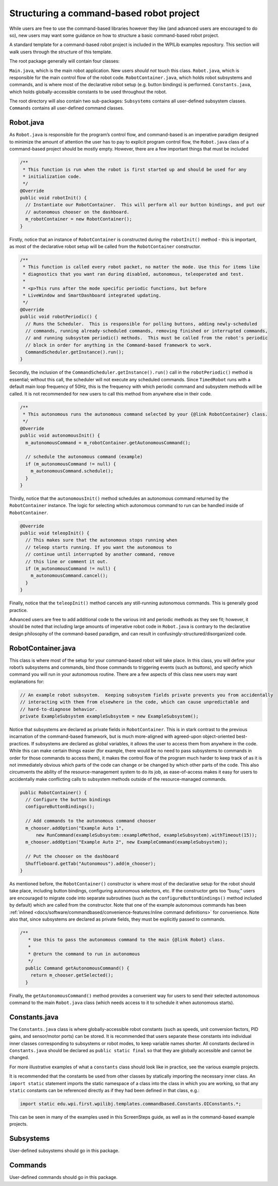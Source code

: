 Structuring a command-based robot project
=========================================

While users are free to use the command-based libraries however they
like (and advanced users are encouraged to do so), new users may want
some guidance on how to structure a basic command-based robot project.

.. todo:: Link below to example after merge.

A standard template for a command-based robot project is included in the
WPILib examples repository. This section will walk users
through the structure of this template.

The root package generally will contain four classes:

``Main.java``, which is the main robot application. New users *should
not* touch this class. ``Robot.java``, which is responsible for the main
control flow of the robot code. ``RobotContainer.java``, which holds
robot subsystems and commands, and is where most of the declarative
robot setup (e.g. button bindings) is performed. ``Constants.java``,
which holds globally-accessible constants to be used throughout the
robot.

The root directory will also contain two sub-packages: ``Subsystems``
contains all user-defined subsystem classes. ``Commands`` contains all
user-defined command classes.

Robot.java
----------

As ``Robot.java`` is responsible for the program’s control flow, and
command-based is an imperative paradigm designed to minimize the amount
of attention the user has to pay to explicit program control flow, the
``Robot.java`` class of a command-based project should be mostly empty.
However, there are a few important things that must be included

.. todo:: Link to class on github after merge

.. code-block:: java

     /**
      * This function is run when the robot is first started up and should be used for any
      * initialization code.
      */
     @Override
     public void robotInit() {
       // Instantiate our RobotContainer.  This will perform all our button bindings, and put our
       // autonomous chooser on the dashboard.
       m_robotContainer = new RobotContainer();
     }

Firstly, notice that an instance of ``RobotContainer`` is constructed
during the ``robotInit()`` method - this is important, as most of the
declarative robot setup will be called from the ``RobotContainer``
constructor.

.. code-block:: java

     /**
      * This function is called every robot packet, no matter the mode. Use this for items like
      * diagnostics that you want ran during disabled, autonomous, teleoperated and test.
      *
      * <p>This runs after the mode specific periodic functions, but before
      * LiveWindow and SmartDashboard integrated updating.
      */
     @Override
     public void robotPeriodic() {
       // Runs the Scheduler.  This is responsible for polling buttons, adding newly-scheduled
       // commands, running already-scheduled commands, removing finished or interrupted commands,
       // and running subsystem periodic() methods.  This must be called from the robot's periodic
       // block in order for anything in the Command-based framework to work.
       CommandScheduler.getInstance().run();
     }

Secondly, the inclusion of the ``CommandScheduler.getInstance().run()``
call in the ``robotPeriodic()`` method is essential; without this call,
the scheduler will not execute any scheduled commands. Since
``TimedRobot`` runs with a default main loop frequency of 50Hz, this is
the frequency with which periodic command and subsystem methods will be
called. It is not recommended for new users to call this method from
anywhere else in their code.

.. code-block:: java

     /**
      * This autonomous runs the autonomous command selected by your {@link RobotContainer} class.
      */
     @Override
     public void autonomousInit() {
       m_autonomousCommand = m_robotContainer.getAutonomousCommand();

       // schedule the autonomous command (example)
       if (m_autonomousCommand != null) {
         m_autonomousCommand.schedule();
       }
     }

Thirdly, notice that the ``autonomousInit()`` method schedules an
autonomous command returned by the ``RobotContainer`` instance. The
logic for selecting which autonomous command to run can be handled
inside of ``RobotContainer``.

.. code-block:: java

     @Override
     public void teleopInit() {
       // This makes sure that the autonomous stops running when
       // teleop starts running. If you want the autonomous to
       // continue until interrupted by another command, remove
       // this line or comment it out.
       if (m_autonomousCommand != null) {
         m_autonomousCommand.cancel();
       }
     }

Finally, notice that the ``teleopInit()`` method cancels any
still-running autonomous commands. This is generally good practice.

Advanced users are free to add additional code to the various init and
periodic methods as they see fit; however, it should be noted that
including large amounts of imperative robot code in ``Robot.java`` is
contrary to the declarative design philosophy of the command-based
paradigm, and can result in confusingly-structured/disorganized code.

RobotContainer.java
-------------------

This class is where most of the setup for your command-based robot will
take place. In this class, you will define your robot’s subsystems and
commands, bind those commands to triggering events (such as buttons),
and specify which command you will run in your autonomous routine. There
are a few aspects of this class new users may want explanations for:

.. todo:: link to class on github after merge

.. code-block:: java

     // An example robot subsystem.  Keeping subsystem fields private prevents you from accidentally
     // interacting with them from elsewhere in the code, which can cause unpredictable and
     // hard-to-diagnose behavior.
     private ExampleSubsystem exampleSubsystem = new ExampleSubsystem();

Notice that subsystems are declared as private fields in
``RobotContainer``. This is in stark contrast to the previous
incarnation of the command-based framework, but is much more-aligned
with agreed-upon object-oriented best-practices. If subsystems are
declared as global variables, it allows the user to access them from
anywhere in the code. While this can make certain things easier (for
example, there would be no need to pass subsystems to commands in order
for those commands to access them), it makes the control flow of the
program much harder to keep track of as it is not immediately obvious
which parts of the code can change or be changed by which other parts of
the code. This also circumvents the ability of the resource-management
system to do its job, as ease-of-access makes it easy for users to
accidentally make conflicting calls to subsystem methods outside of the
resource-managed commands.

.. code-block:: java

     public RobotContainer() {
       // Configure the button bindings
       configureButtonBindings();

       // Add commands to the autonomous command chooser
       m_chooser.addOption("Example Auto 1",
           new RunCommand(exampleSubsystem::exampleMethod, exampleSubsystem).withTimeout(15));
       m_chooser.addOption("Example Auto 2", new ExampleCommand(exampleSubsystem));

       // Put the chooser on the dashboard
       Shuffleboard.getTab("Autonomous").add(m_chooser);
     }

As mentioned before, the ``RobotContainer()`` constructor is where most
of the declarative setup for the robot should take place, including
button bindings, configuring autonomous selectors, etc. If the
constructor gets too “busy,” users are encouraged to migrate code into
separate subroutines (such as the ``configureButtonBindings()`` method
included by default) which are called from the constructor. Note that
one of the example autonomous commands has been
:ref:`inlined <docs/software/commandbased/convenience-features:Inline command definitions>` for convenience. Note also
that, since subsystems are declared as private fields, they must be
explicitly passed to commands.

.. code-block:: java

   /**
      * Use this to pass the autonomous command to the main {@link Robot} class.
      *
      * @return the command to run in autonomous
      */
     public Command getAutonomousCommand() {
       return m_chooser.getSelected();
     }

Finally, the ``getAutonomousCommand()`` method provides a convenient way
for users to send their selected autonomous command to the main
``Robot.java`` class (which needs access to it to schedule it when
autonomous starts).

Constants.java
--------------

The ``Constants.java`` class is where globally-accessible robot
constants (such as speeds, unit conversion factors, PID gains, and
sensor/motor ports) can be stored. It is recommended that users separate
these constants into individual inner classes corresponding to subsystems
or robot modes, to keep variable names shorter. All constants declared
in ``Constants.java`` should be declared as ``public static final`` so
that they are globally accessible and cannot be changed.

.. todo:: Link above to Constants.java and below to examples after merge

For more illustrative examples of what a ``constants`` class should look
like in practice, see the various example projects.

It is recommended that the constants be used from other classes by
statically importing the necessary inner class. An ``import static``
statement imports the static namespace of a class into the class in
which you are working, so that any ``static`` constants can be
referenced directly as if they had been defined in that class, e.g.:

.. code-block:: java

   import static edu.wpi.first.wpilibj.templates.commandbased.Constants.OIConstants.*;

This can be seen in many of the examples used in this ScreenSteps guide,
as well as in the command-based example projects.

Subsystems
----------

User-defined subsystems should go in this package.

Commands
--------

User-defined commands should go in this package.
